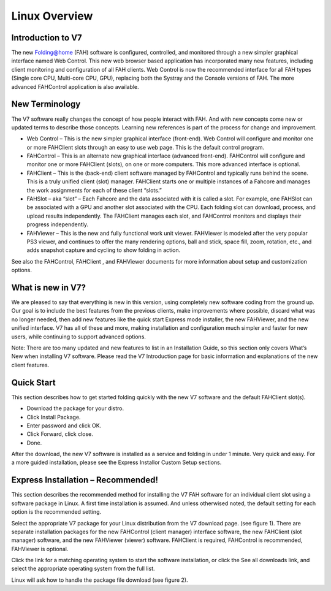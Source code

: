 ==============
Linux Overview
==============


Introduction to V7
------------------

The new Folding@home (FAH) software is configured, controlled, and monitored through a new simpler graphical interface named Web Control. This new web browser based application has incorporated many new features, including client monitoring and configuration of all FAH clients. Web Control is now the recommended interface for all FAH types (Single core CPU, Multi-core CPU, GPU), replacing both the Systray and the Console versions of FAH.  The more advanced FAHControl application is also available.


New Terminology
----------------

The V7 software really changes the concept of how people interact with FAH. And with new concepts come new or updated terms to describe those concepts. Learning new references is part of the process for change and improvement.

- Web Control – This is the new simpler graphical interface (front-end). Web Control will configure and monitor one or more FAHClient slots through an easy to use web page.  This is the default control program.
- FAHControl – This is an alternate new graphical interface (advanced front-end). FAHControl will configure and monitor one or more FAHClient (slots), on one or more computers. This more advanced interface is optional.
- FAHClient – This is the (back-end) client software managed by FAHControl and typically runs behind the scene. This is a truly unified client (slot) manager. FAHClient starts one or multiple instances of a Fahcore and manages the work assignments for each of these client “slots.”
- FAHSlot – aka “slot” – Each Fahcore and the data associated with it is called a slot. For example, one FAHSlot can be associated with a GPU and another slot associated with the CPU. Each folding slot can download, process, and upload results independently. The FAHClient manages each slot, and FAHControl monitors and displays their progress independently.
- FAHViewer – This is the new and fully functional work unit viewer. FAHViewer is modeled after the very popular PS3 viewer, and continues to offer the many rendering options, ball and stick, space fill, zoom, rotation, etc., and adds snapshot capture and cycling to show folding in action.
 
See also the FAHControl, FAHClient , and FAHViewer documents for more information about setup and customization options.


What is new in V7?
------------------

We are pleased to say that everything is new in this version, using completely new software coding from the ground up. Our goal is to include the best features from the previous clients, make improvements where possible, discard what was no longer needed, then add new features like the quick start Express mode installer, the new FAHViewer, and the new unified interface. V7 has all of these and more, making installation and configuration much simpler and faster for new users, while continuing to support advanced options.

Note: There are too many updated and new features to list in an Installation Guide, so this section only covers What’s New when installing V7 software. Please read the V7 Introduction page for basic information and explanations of the new client features.


Quick Start
------------

This section describes how to get started folding quickly with the new V7 software and the default FAHClient slot(s).

- Download the package for your distro.
- Click Install Package.
- Enter password and click OK.
- Click Forward, click close.
- Done.

After the download, the new V7 software is installed as a service and folding in under 1 minute. Very quick and easy. For a more guided installation, please see the Express Installor Custom Setup sections.


Express Installation – Recommended!
-----------------------------------

This section describes the recommended method for installing the V7 FAH software for an individual client slot using a software package in Linux. A first time installation is assumed. And unless otherwised noted, the default setting for each option is the recommended setting.

Select the appropriate V7 package for your Linux distribution from the V7 download page. (see figure 1). There are separate installation packages for the new FAHControl (client manager) interface software, the new FAHClient (slot manager) software, and the new FAHViewer (viewer) software. FAHClient is required, FAHControl is recommended, FAHViewer is optional.


.. image:: image1.png



Click the link for a matching operating system to start the software installation, or click the See all downloads link, and select the appropriate operating system from the full list.

Linux will ask how to handle the package file download (see figure 2).
